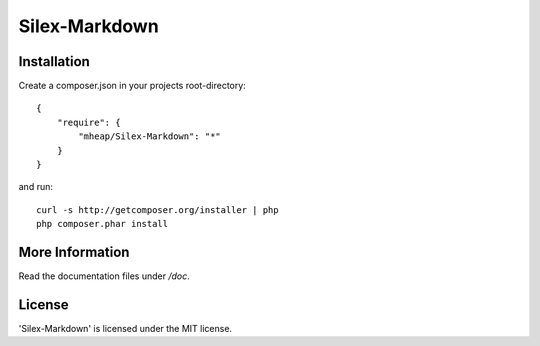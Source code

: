 Silex-Markdown
================

Installation
------------

Create a composer.json in your projects root-directory::

    {
        "require": {
            "mheap/Silex-Markdown": "*"
        }
    }

and run::

    curl -s http://getcomposer.org/installer | php
    php composer.phar install


More Information
----------------

Read the documentation files under */doc*.

License
-------

'Silex-Markdown' is licensed under the MIT license.
